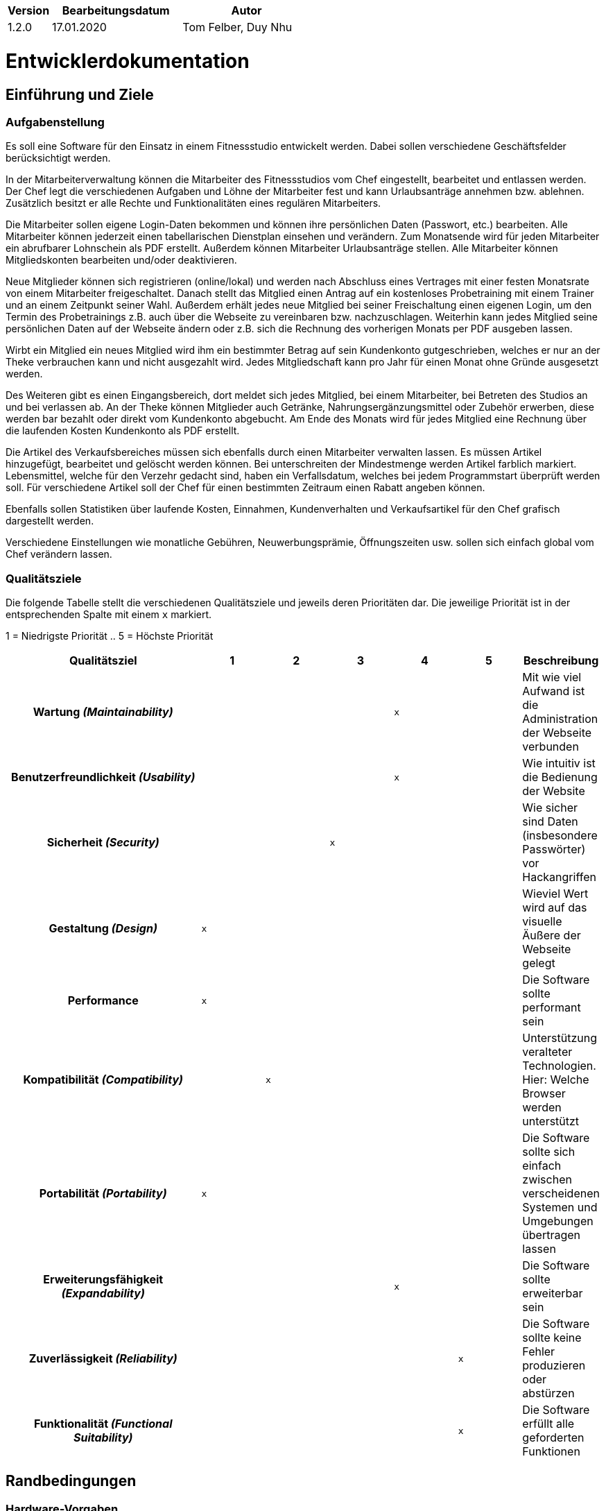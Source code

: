 [options="header"]
[cols="1, 3, 3"]
|===
|Version | Bearbeitungsdatum   | Autor 
|1.2.0	| 17.01.2020 | Tom Felber, Duy Nhu
|===

= Entwicklerdokumentation

== Einführung und Ziele

=== Aufgabenstellung

Es soll eine Software für den Einsatz in einem Fitnessstudio entwickelt werden.
Dabei sollen verschiedene Geschäftsfelder berücksichtigt werden.

In der Mitarbeiterverwaltung können die Mitarbeiter des Fitnessstudios vom Chef eingestellt,
bearbeitet und entlassen werden. Der Chef legt die verschiedenen Aufgaben und Löhne der Mitarbeiter fest
und kann Urlaubsanträge annehmen bzw. ablehnen. Zusätzlich besitzt er alle Rechte und Funktionalitäten
eines regulären Mitarbeiters.

Die Mitarbeiter sollen eigene Login-Daten bekommen und können ihre persönlichen Daten (Passwort, etc.)
bearbeiten. Alle Mitarbeiter können jederzeit einen tabellarischen Dienstplan einsehen und verändern.
Zum Monatsende wird für jeden Mitarbeiter ein abrufbarer Lohnschein als PDF erstellt. Außerdem können
Mitarbeiter Urlaubsanträge stellen. Alle Mitarbeiter können Mitgliedskonten bearbeiten und/oder deaktivieren.

Neue Mitglieder können sich registrieren (online/lokal) und werden nach Abschluss eines Vertrages
mit einer festen Monatsrate von einem Mitarbeiter freigeschaltet. Danach stellt das Mitglied einen Antrag
auf ein kostenloses Probetraining mit einem Trainer und an einem Zeitpunkt seiner Wahl.
Außerdem erhält jedes neue Mitglied bei seiner Freischaltung einen eigenen Login, um den Termin des
Probetrainings z.B. auch über die Webseite zu vereinbaren bzw. nachzuschlagen. Weiterhin kann jedes
Mitglied seine persönlichen Daten auf der Webseite ändern oder z.B. sich die Rechnung des vorherigen Monats
per PDF ausgeben lassen.

Wirbt ein Mitglied ein neues Mitglied wird ihm ein bestimmter Betrag auf sein Kundenkonto gutgeschrieben,
welches er nur an der Theke verbrauchen kann und nicht ausgezahlt wird. Jedes Mitgliedschaft kann pro
Jahr für einen Monat ohne Gründe ausgesetzt werden.

Des Weiteren gibt es einen Eingangsbereich, dort meldet sich jedes Mitglied, bei einem Mitarbeiter,
bei Betreten des Studios an und bei verlassen ab. An der Theke können Mitglieder auch Getränke,
Nahrungsergänzungsmittel oder Zubehör erwerben, diese werden bar bezahlt oder direkt vom
Kundenkonto abgebucht. Am Ende des Monats wird für jedes Mitglied eine Rechnung über die laufenden Kosten Kundenkonto als
PDF erstellt.

Die Artikel des Verkaufsbereiches müssen sich ebenfalls durch einen Mitarbeiter verwalten lassen.
Es müssen Artikel hinzugefügt, bearbeitet und gelöscht werden können. Bei unterschreiten der Mindestmenge
werden Artikel farblich markiert. Lebensmittel, welche für den Verzehr gedacht sind, haben ein Verfallsdatum,
welches bei jedem Programmstart überprüft werden soll. Für verschiedene Artikel soll der Chef für einen
bestimmten Zeitraum einen Rabatt angeben können.

Ebenfalls sollen Statistiken über laufende Kosten, Einnahmen, Kundenverhalten
und Verkaufsartikel für den Chef grafisch dargestellt werden.

Verschiedene Einstellungen wie monatliche Gebühren,
Neuwerbungsprämie, Öffnungszeiten usw. sollen sich einfach global vom Chef verändern
lassen.

=== Qualitätsziele

Die folgende Tabelle stellt die verschiedenen Qualitätsziele und jeweils deren Prioritäten dar.
Die jeweilige Priorität ist in der entsprechenden Spalte mit einem `x` markiert.

1 = Niedrigste Priorität ..
5 = Höchste Priorität
[options="header", cols="3h, ^1, ^1, ^1, ^1, ^1, ^1"]
|===
| Qualitätsziel | 1 | 2 | 3 | 4 | 5 | Beschreibung
| Wartung _(Maintainability)_ |   |   |   | `x` |
a| Mit wie viel Aufwand ist die Administration der Webseite verbunden
| Benutzerfreundlichkeit _(Usability)_ |   |   |   | `x` |
a| Wie intuitiv ist die Bedienung der Website
| Sicherheit _(Security)_|   |   | `x` |   |
a| Wie sicher sind Daten (insbesondere Passwörter) vor Hackangriffen
| Gestaltung _(Design)_ | `x` |   |   |   |
a| Wieviel Wert wird auf das visuelle Äußere der Webseite gelegt
| Performance | `x` |   |   |   |
a| Die Software sollte performant sein
| Kompatibilität _(Compatibility)_ |   | `x` |   |   |
a| Unterstützung veralteter Technologien. Hier: Welche Browser werden unterstützt
| Portabilität _(Portability)_ | `x` |   |   |   |
a| Die Software sollte sich einfach zwischen verscheidenen Systemen und Umgebungen übertragen lassen
| Erweiterungsfähigkeit _(Expandability)_ |   |   |   | `x` |
a| Die Software sollte erweiterbar sein
| Zuverlässigkeit _(Reliability)_ |   |   |   |   | `x`
a| Die Software sollte keine Fehler produzieren oder abstürzen
| Funktionalität _(Functional Suitability)_ |   |   |   |   | `x`
a| Die Software erfüllt alle geforderten Funktionen
|===

== Randbedingungen

=== Hardware-Vorgaben

* Server
* Computer
* Tastatur
* Mouse

=== Software-Vorgaben

*Empfohlene Java Version:* Java 12

*Mindest Java Version:* Java 11

==== Unterstützte und geprüfte Browser

* Chrome 57 und neuer
* Firefox 52 und neuer

==== Unterstützte, jedoch nicht geprüfte Browser

* Safari 10.1 und neuer
* Edge 16 und neuer
* Opera 44 und neuer

==== Nicht-unterstützte Browser

* Internet Explorer

*Achtung!* Mobilgeräte werden ebenfalls nicht unterstützt!

=== Vorgaben zum Betrieb des Software

== Kontextabgrenzung

=== Kontextdiagramm

image::./models/analysis/fitnessstudio_context.png[Fitnessstudio: Kontextdiagramm, 100%, 100%, pdfwidth=100%, title= "Kontextdiagramm", align=center]

== Lösungsstrategie

=== Erfüllung der Qualitätsziele
[options="header"]
|=== 
|Qualitätsziel |Lösungsansatz
|Wartung _(Maintainability)_ a|
* *Modularität* Aufbau der Applikation aus diskreten Komponenten, sodass Änderungen einer Komponente geringst mögliche Auswirkungen haben.
* *Wiederverwendbarkeit* Hohe Wiederverwendbarkeit der Komponenten.

|Benutzerfreundlichkeit _(Usability)_ a|
* *Lernbarkeit* Sicherstellen, dass das Benutzen der Anwendung intuitiv ist (z.B. durch übersichtliche Dokumentation/Design).
* *Fehlerbehandlung* Den Nutzer vor eigenen Fehlern schützen bzw. diese möglichst früh erkennen und den Benutzer darauf hinweisen.

|Sicherheit _(Security)_ a|
* *Vertraulichkeit* Sicherstellen, dass auf Daten nur von berechtigten Nutzern zugegriffen werden kann (z.B. mit _Spring Security_ und _Thymeleaf_ (`sec:authorize` - tag)).
* *Integrität* Verhindern von unerlaubten Modifikationen an Daten (z.B. mit _Spring Security_ (`@PreAuthorize` - Annotation))
* *Verantwortung* Sicherstellen der Nachvollziehbarkeit von Handlungen (z.B. eine Bestellung ist immer an einen Kunden geknüpft).

|Gestaltung _(Design)_ a|
* *Ästhetik der Benutzeroberfläche* Angenehmes, übersichtliches und zufriedenstellendes Design.

|Performance a|
* *Sparsamkeit an Operationen* Unterbinden von redundanten Operationen bzw. der Speicherung redundanter Informationen (z.B. Generierung der PDFs erst bei expliziter Anfrage und nicht nach jeder Transaktion).

|Kompatibilität _(Compatibility)_ a|
* *Unterstützung von Browsern* Testen der Applikation in den Browsern, die offiziel unterstützt werden (siehe 'Unterstützte und geprüfte Browser').

|Portabilität _(Portability)_ a|
* *Verwendbarkeit auf verschiedenen Systemen* Schreiben der Applikation in einer Sprache, die nicht an ein System gebunden ist (Java).

|Erweiterungsfähigkeit _(Expandability)_ a|
* *Modifizierbarkeit* Sicherstellen, dass Anwendung und ihre Komponenten ohne großen Aufwand oder Fehler skalierbar sind.

|Zuverlässigkeit _(Reliability)_ a|
* *Tests* Testen der Anwendung durch Unit- und Integrationstests, um das Quality Gate zu erfüllen.

|Funktionalität _(Functional Suitability)_ a|
* *Erfüllung der Anforderungen* Regelmäßiger Abgleich des aktuellen Stands mit den Anforderungen des Kunden.
|===

=== Softwarearchitektur
// Beschreibung der Architektur anhand der Top-Level-Architektur oder eines Client-Server-Diagramms

image::./models/analysis/fitnessstudio_tla.png[Fitnessstudio: TLA, 100%, 100%, pdfwidth=100%, title= "Top-Level-Architektur", align=center]

=== Entwurfsentscheidungen
==== Verwendete Muster
* Spring MVC

==== Persistenz
Die Anwendung nutzt "*Hibernate annotation based mapping*" um Java Klassen auf Datenbankeinträge abzubilden. Dafür wird die Datenbank *H2* benutzt.
Standardmäßig ist die Persistierung dekativiert. Um sie zu aktivieren, müssen die folgenden Zeilen in der _application.properties_ entkommentiert werden:
....
# spring.datasource.url=jdbc:h2:./db/fitnessstudio
# spring.jpa.hibernate.ddl-auto=update
....

==== Verwendung externer Frameworks

[options="header", cols="1,3,3"]
|===
|Externe Klasse |Pfad der externen Klasse |Verwendet von (Klasse der eigenen Anwendung)

|Spring.Model |org.springframework.ui.Model a|
* contract.ContractController
* coupon.CouponController
* desk.DeskController
* properties.PropertiesController
* schedule.employee.holiday.HolidayController
* schedule.ScheduleController
* shop.catalog.CatalogController
* shop.discounts.DiscountController
* shop.inventory.InventoryController
* shop.order.OrderController
* statistics.StatisticsController
* user.customer.CustomerController
* user.employee.EmployeeController
* user.UserController
* fitnessstudio.FitnessstudioController

|Spring.Errors|org.springframework.validation.Errors a|
* contract.ContractController
* coupon.CouponController
* desk.DeskController
* properties.PropertiesController
* schedule.employee.holiday.HolidayController
* schedule.ScheduleController
* shop.catalog.CatalogController
* shop.discounts.DiscountController
* shop.inventory.InventoryController
* shop.order.OrderController
* statistics.StatisticsController
* user.customer.CustomerController
* user.employee.EmployeeController
* user.UserController
* fitnessstudio.FitnessstudioController

|Spring.CrudRepository|org.springframework.data.repository.CrudRepository a|
* contracts.ContractRepository
* coupon.CouponRepository
* schedule.customer.suspension.SuspensionRepository
* schedule.customer.training.TrainingRepository
* schedule.customer.trial.TrialRequestRepository
* schedule.employee.holiday.HolidayRepository
* schedule.employee.shift.ShiftRepository
* statistics.repository.CustomerActivityRepository
* statistics.repository.RestockActivityRepository
* user.customer.CustomerRepository
* user.employee.EmployeeRepository

|Spring.Streamable|org.springframework.data.util.Streamable a|
* schedule.customer.suspension.SuspensionRepository
* schedule.customer.training.TrainingRepository
* schedule.customer.trial.TrialRequestRepository
* schedule.employee.holiday.HolidayRepository
* schedule.employee.shift.ShiftRepository
* schedule.Schedule
* statistics.repository.CustomerActivityRepository
* statistics.repository.RestockActivityRepository
* statistics.StatisticsController
* user.customer.CustomerRepository
* user.employee.Employee
* user.employee.EmployeeRepository
* user.UserManager

|Spring.HttpStatus|org.springframework.http.HttpStatus a|
* desk.DeskController
* shop.order.OrderController
* user.customer.CustomerController
* user.employee.EmployeeController
* user.UserController

|Spring.HttpHeaders|org.springframework.http.HttpHeaders a|
* user.UserController

|Spring.MediaType|org.springframework.http.MediaType a|
* user.UserController

|Spring.Converter|org.springframework.core.convert.converter.Converter a|
* schedule.employee.shift.department.DepartmentConverter
* schedule.request.RequestStatusConverter

|Spring.ResponseStatusException|org.springframework.web.server.ResponseStatusException a|
* desk.DeskController
* shop.order.OrderController
* user.customer.CustomerController
* user.employee.EmployeeController
* user.UserController

|Spring.ResponseEntity|org.springframework.http.ResponseEntity a|
* user.UserController

|Spring.SecurityContextHolder|org.springframework.security.core.context.SecurityContextHolder a|
* user.UserController

|Spring.BCryptPasswordEncoder|org.springframework.security.crypto.bcrypt.BCryptPasswordEncoder a|
* user.UserController

|Spring.ClassPathResource|org.springframework.core.io.ClassPathResource a|
* properties.FitnessstudioProperties

|Spring.DefaultPropertiesPersister|org.springframework.util.DefaultPropertiesPersister a|
* properties.FitnessstudioProperties

|Spring.Assert|org.springframework.util.Assert a|
* schedule.ScheduleController
* schedule.ScheduleDataInitializer
* shop.catalog.CatalogDataInitializer
* user.UserDataInitializer

|Spring.SpringApplication|org.springframework.boot.SpringApplication a|
* fitnessstudio.Fitnessstudio

|Spring.HttpSecurity|org.springframework.security.config.annotation.web.builders.HttpSecurity a|
* fitnessstudio.Fitnessstudio

|Spring.AntPathRequestMatcher|org.springframework.security.web.util.matcher.AntPathRequestMatcher a|
* fitnessstudio.Fitnessstudio

|Spring.ViewControllerRegistry|org.springframework.web.servlet.config.annotation.ViewControllerRegistry a|
* fitnessstudio.Fitnessstudio

|Spring.WebMvcConfigurer|org.springframework.web.servlet.config.annotation.WebMvcConfigurer a|
* fitnessstudio.Fitnessstudio

|Salespoint.DataInitializer|org.salespointframework.core.DataInitializer a|
* contracts.ContractDataInitializer
* schedule.ScheduleDataInitializer
* shop.catalog.CatalogDataInitializer
* user.UserDataInitializer

|Salespoint.Product|org.salespointframework.catalog.Product a|
* coupon.Coupon
* shop.order.OrderController

|Salespoint.Currencies|org.salespointframework.core.Currencies a|
* coupon.CouponController

|Salespoint.Cart|org.salespointframework.order.Cart a|
* coupon.CouponController
* shop.catalog.CatalogController
* shop.order.OrderController

|Salespoint.CartItem|org.salespointframework.order.CartItem a|
* shop.catalog.CatalogController
* shop.order.OrderController

|Salespoint.Catalog|org.salespointframework.catalog.Catalog a|
* shop.catalog.CatalogManager

|Salespoint.Quantity|org.salespointframework.quantity.Quantity a|
* shop.catalog.CatalogController
* shop.order.OrderController

|Salespoint.Order|org.salespointframework.order.Order a|
* coupon.CouponController
* shop.order.OrderController
* statistics.StatisticsController
* user.customer.Customer
* user.UserController

|Salespoint.OrderManager|org.salespointframework.order.OrderManager a|
* coupon.CouponController
* shop.order.OrderController
* statistics.StatisticsController
* user.customer.Customer
* user.UserController

|Salespoint.OrderStatus|org.salespointframework.order.OrderStatus a|
* statistics.StatisticsController
* shop.order.OrderController
* user.customer.Customer

|Salespoint.OrderLine|org.salespointframework.order.OrderLine a|
* shop.order.OrderController
* user.customer.Customer

|Salespoint.UserAccount|org.salespointframework.useraccount.UserAccount a|
* coupon.CouponController
* schedule.ScheduleController
* shop.order.OrderController
* user.customer.Customer
* user.customer.CustomerController
* user.customer.CustomerRepository
* user.employee.Employee
* user.employee.EmployeeController
* user.employee.EmployeeRepository
* user.User
* user.UserController
* user.UserManager

|Salespoint.UserAccountManager|org.salespointframework.useraccount.UserAccountManager a|
* user.customer.CustomerController
* user.employee.EmployeeController
* user.UserController
* user.UserDataInitializer
* user.UserManager

|Salespoint.ProductIdentifier|org.salespointframework.catalog.ProductIdentifier a|
* coupon.CouponRepository
* shop.order.OrderController

|Salespoint.BusinessTime|org.salespointframework.time.BusinessTime a|
* desk.DeskController
* schedule.ScheduleController
* shop.catalog.CatalogController
* shop.order.OrderController
* user.customer.Customer
* user.employee.Employee
* user.UserController

|Salespoint.Interval|org.salespointframework.time.Interval a|
* schedule.Schedule
* user.customer.Customer
* user.employee.Employee

|Salespoint.Cash|org.salespointframework.payment.Cash a|
* shop.order.OrderController

|Salespoint.Password|org.salespointframework.useraccount.Password a|
* user.UserManager

|Salespoint.Role|org.salespointframework.useraccount.Role a|
* user.UserManager

|Salespoint.SalespointSecurityConfiguration|org.salespointframework.SalespointSecurityConfiguration a|
* fitnessstudio.Fitnessstudio
|===

== Bausteinsicht

=== Fitnessstudio

image::./models/design/fitnessstudio.png[Fitnessstudio]

=== Contracts

image::./models/design/contracts.png[Contracts]

|===
| Klasse/Enumeration | Description

| ContractController |  Die Controllerklasse zur Verwaltung von Anfragen bezüglich der Verträge
| Contract |  Die Repräsentation eines Vertrages
| ContractManager | Klasse zur Verwaltung der Verträge
| ContractRepository |  Interface zur Interaktion mit der Datenbank, um Verträge zu speichern
| ContractForm |  Hilfsklasse, um Nutzereingaben bezüglich der Verträge zu bearbeiten
| ContractDataInitializer | Initialisiert Muster-Verträge zu Testzwecken.
|===

=== User

image::./models/design/user.jpg[User]

|===
| Klasse/Enumeration | Description
| UserController | Die Controllerklasse für Userinteraktionen bezüglich der Accounts 
| User | Die Repräsentation eines Users
| UserForm | Hilfklasse, die die Nutzerdatenbearbeitung ermöglicht
| UserManager | Die Klasse zur Verwaltung des Users
| UserAddress | Die Repräsentation einer Adresse eines Users
| UserDataInitializer | Initialisiert Userdaten zu Testzwecken
| Customer | User-vererbte Klasse, die einen Customer repräsentiert
| CustomerController | Die Controllerklasse für Customerinteraktionen bezüglich ihrer Accounts
| CustomerRepository | Interface zur Interaktion mit der Datenbank, um Customer zu speichern
| CustomerForm | Hilfklasse, die die Customerdatenbearbeitung ermöglicht
| Employee | User-vererbte Klasse, die einen Employee repräsentiert
| EmployeeRepository | Interface zur Interaktion mit der Datenbank, um Employee zu speichern
| EmployeeController | Die Controllerklasse für Employeeinteraktionen bezüglich ihrer Accounts
| EmployeeForm | Hilfklasse, die die Employeedatenbearbeitung ermöglicht
|===

=== Schedule

image::./models/design/schedule.jpg[Schedule]

|===
| Klasse/Enumeration | Description

| Suspension a|
 * repräsentiert eine Aussetzung der Mitgliedschaft eines Kunden
| SuspensionForm a|
* ist eine Hilfsklasse zur Sammlung von Nutzereingaben für die Interaktion mit `Suspension`
| SuspensionRepository a|
* Interface für die Datenbankinteraktion mit `Suspension`-Objekten 
| Training a|
* repräsentiert ein Training eines Kunden
| TrainingForm a|
* ist eine Hilfsklasse zur Sammlung von Nutzereingaben für die Interaktion mit `Training`
| TrainingRepository a|
* Interface für die Datenbankinteraktion mit `Training`-Objekten
| TrialRequest a|
* repräsentiert die Anfrage eines Kunden auf ein Probetraining
| TrialRequestForm a|
* ist eine Hilfsklasse zur Sammlung von Nutzereingaben für die Interaktion mit `TrialRequest`
| TrialRequestRepository a|
* Interface für die Datenbankinteraktion mit `TrialRequest`-Objekten
| CustomerForm a|
* ist die Elternklasse aller Formklassen bezüglich des Kunden
| Holiday a|
* repräsentiert einen Urlaub eines Mitarbeiters
| HolidayController a|
* ist eine Controllerklasse für alle Nutzerinteraktionen mit den Urlauben im Dienstplan
| HolidayForm a|
* ist eine Hilfsklasse zur Sammlung von Nutzereingaben für die Interaktion mit `Holiday`
| HolidayRepository a|
* Interface für die Datenbankinteraktion mit `Holiday`-Objekten
| Department a|
* Enumeration, welche die verschiedenen Bereiche dekodiert in denen eine `Shift` stattfinden kann
| DepartmentConverter a|
* Hilfsklasse für Interaktion mit `Department`
| Shift a|
* repräsentiert eine Arbeitszeit eines Mitarbeiters
| ShiftForm a|
* ist eine Hilfsklasse zur Sammlung von Nutzereingaben für die Interaktion mit `Shift`
| ShiftRepository a|
* Interface für die Datenbankinteraktion mit `Shift`-Objekten
| EmployeeForm a|
* ist die Elternklasse aller Formklassen bezüglich des Mitarbeiters
| ScheduleEntry a|
* repräsentiert einen Eintrag in den Dienstplan
| ScheduleEntryForm a|
* ist eine Hilfsklasse zur Sammlung von Nutzereingaben für die Interaktion mit `ScheduleEntry`
| RequestStatus a|
* Enumeration, welche verschiedene Staten, die eine Anfrage im Dienstplan haben kann, dekodiert
| RequestStatusConverter a|
* Hilfsklasse für Interaktion mit `RequestStatus`
| Schedule a|
* Hilfsklasse für die Validierung von Dienstplaneinträgen
| ScheduleController a|
* ist eine Controllerklasse für alle Nutzerinteraktionen mit dem Dienstplan
| ScheduleDataInitializer a|
* Initialisierer-Klasse für den Dienstplan
| ScheduleManager a|
* Managerklasse für den Dienstplan, welche Datenbankinteraktion steuert
|===

=== Shop

image::./models/design/shop.jpg[Shop]

|===
| Klasse/Enumeration | Description

| ShopController |
| OrderController |
| InventoryController |
| ShopCatalog |
| ShopProduct |
| CatalogInitializer |
| InventoryInitializer |
|===

=== Statistics

image::./models/design/statistics.jpg[Statistics]

|===
| Klasse/Enumeration | Description

| StatisticsController |
| Statistics |
| StatisticsRecord |
| StatisticsType |
| StatisticsRecordRepository |
| StatisticsDataInitializer |
|===

=== Rückverfolgbarkeit zwischen Analyse- und Entwurfsmodell

|===
| Klasse/Enumeration (Analysemodell) | Klasse/Enumeration (Entwurfsmodell)

| Fitnessclub | Fitnessstudio
| Statistics | Statistics
| User | User
| Customer | Customer
| Employee | Employee
| Boss | Boss
| Contract | Contract
| Account | &mdash;
| Shift | Shift
| Training | Training
| Department | Department
| ShopCatalog | ShopCatalog
| Product | ShopProduct
| OrderManager | OrderManager
| Order | Order
| OrderStatus | OrderStatus
| Cart | Cart
| CartItem | CartItem
| OrderLine | OrderLine
| InventoryItem | InventoryItem
| Inventory | Inventory
|===

== Laufzeitsicht
* Komponentenbezogene Sequenzdiagramme, welche darstellen, wie die Anwendung mit externen Frameworks (zB. Salespoint, Spring) interagiert.

=== Schedule
image::./models/design/Seq._Schedule.png[Schedule]

=== Order
image::./models/design/Seq._Order.png[Order]

=== Shop
image::./models/design/Seq._Inventory.png[Inventory]

== Technische Schulden
* Auflistung der nicht erreichten Quality Gates und der zugehörigen SonarQube Issues

